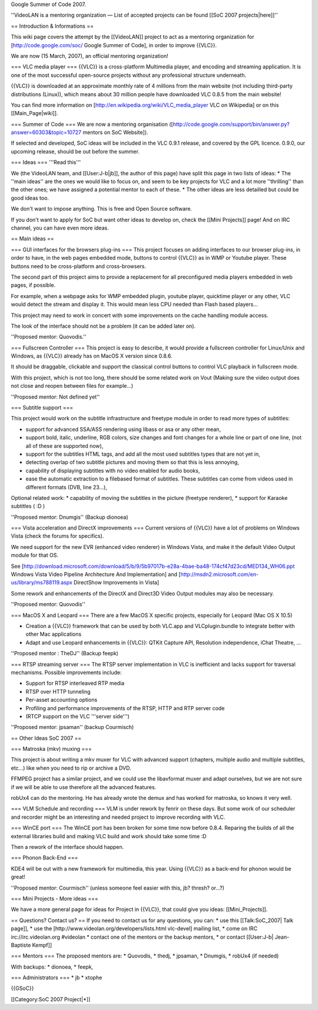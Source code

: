Google Summer of Code 2007.

''VideoLAN is a mentoring organization — List of accepted projects can
be found [[SoC 2007 projects|here]]''

== Introduction & Informations ==

This wiki page covers the attempt by the [[VideoLAN]] project to act as
a mentoring organization for [http://code.google.com/soc/ Google Summer
of Code], in order to improve {{VLC}}.

We are now (15 March, 2007), an official mentoring organization!

=== VLC media player === {{VLC}} is a cross-platform Multimedia player,
and encoding and streaming application. It is one of the most successful
open-source projects without any professional structure underneath.

{{VLC}} is downloaded at an approximate monthly rate of 4 millions from
the main website (not including third-party distributions (Linux)),
which means about 30 million people have downloaded VLC 0.8.5 from the
main website!

You can find more information on
[http://en.wikipedia.org/wiki/VLC_media_player VLC on Wikipedia] or on
this [[Main_Page|wiki]].

=== Summer of Code === We are now a mentoring organisation
([http://code.google.com/support/bin/answer.py?answer=60303&topic=10727
mentors on SoC Website]).

If selected and developed, SoC ideas will be included in the VLC 0.9.1
release, and covered by the GPL licence. 0.9.0, our upcoming release,
should be out before the summer.

=== Ideas === '''Read this'''

We (the VideoLAN team, and [[User:J-b|jb]], the author of this page)
have split this page in two lists of ideas: \* The ''main ideas'' are
the ones we would like to focus on, and seem to be key projects for VLC
and a lot more ''thrilling'' than the other ones; we have assigned a
potential mentor to each of these. \* The other ideas are less detailled
but could be good ideas too.

We don't want to impose anything. This is free and Open Source software.

If you don't want to apply for SoC but want other ideas to develop on,
check the [[Mini Projects]] page! And on IRC channel, you can have even
more ideas.

== Main ideas ==

=== GUI interfaces for the browsers plug-ins === This project focuses on
adding interfaces to our browser plug-ins, in order to have, in the web
pages embedded mode, buttons to control {{VLC}} as in WMP or Youtube
player. These buttons need to be cross-platform and cross-browsers.

The second part of this project aims to provide a replacement for all
preconfigured media players embedded in web pages, if possible.

For example, when a webpage asks for WMP embedded plugin, youtube
player, quicktime player or any other, VLC would detect the stream and
display it. This would mean less CPU needed than Flash based players...

This project may need to work in concert with some improvements on the
cache handling module access.

The look of the interface should not be a problem (it can be added later
on).

''Proposed mentor: Quovodis.''

=== Fullscreen Controller === This project is easy to describe, it would
provide a fullscreen controller for Linux/Unix and Windows, as {{VLC}}
already has on MacOS X version since 0.8.6.

It should be draggable, clickable and support the classical control
buttons to control VLC playback in fullscreen mode.

With this project, which is not too long, there should be some related
work on Vout (Making sure the video output does not close and reopen
between files for example...)

''Proposed mentor: Not defined yet''

=== Subtitle support ===

This project would work on the subtitle infrastructure and freetype
module in order to read more types of subtitles:

-  support for advanced SSA/ASS rendering using libass or asa or any
   other mean,
-  support bold, italic, underline, RGB colors, size changes and font
   changes for a whole line or part of one line, (not all of these are
   supported now),
-  support for the subtitles HTML tags, and add all the most used
   subtitles types that are not yet in,
-  detecting overlap of two subtitle pictures and moving them so that
   this is less annoying,
-  capability of displaying subtitles with no video enabled for audio
   books,
-  ease the automatic extraction to a filebased format of subtitles.
   These subtitles can come from videos used in different formats (DVB,
   line 23...),

Optional related work: \* capability of moving the subtitles in the
picture (freetype renderer), \* support for Karaoke subtitles ( :D )

''Proposed mentor: Dnumgis'' (Backup dionoea)

=== Vista acceleration and DirectX improvements === Current versions of
{{VLC}} have a lot of problems on Windows Vista (check the forums for
specifics).

We need support for the new EVR (enhanced video renderer) in Windows
Vista, and make it the default Video Output module for that OS.

See
[http://download.microsoft.com/download/5/b/9/5b97017b-e28a-4bae-ba48-174cf47d23cd/MED134_WH06.ppt
Windows Vista Video Pipeline Architecture And Implementation] and
[http://msdn2.microsoft.com/en-us/library/ms788119.aspx DirectShow
Improvements in Vista]

Some rework and enhancements of the DirectX and Direct3D Video Output
modules may also be necessary.

''Proposed mentor: Quovodis''

=== MacOS X and Leopard === There are a few MacOS X specific projects,
especially for Leopard (Mac OS X 10.5)

-  Creation a {{VLC}} framework that can be used by both VLC.app and
   VLCplugin.bundle to integrate better with other Mac applications
-  Adapt and use Leopard enhancements in {{VLC}}: QTKit Capture API,
   Resolution independence, iChat Theatre, ...

''Proposed mentor : TheDJ'' (Backup feepk)

=== RTSP streaming server === The RTSP server implementation in VLC is
inefficient and lacks support for traversal mechanisms. Possible
improvements include:

-  Support for RTSP interleaved RTP media
-  RTSP over HTTP tunneling
-  Per-asset accounting options
-  Profiling and performance improvements of the RTSP, HTTP and RTP
   server code
-  (RTCP support on the VLC '''server side''')

''Proposed mentor: jpsaman'' (backup Courmisch)

== Other Ideas SoC 2007 ==

=== Matroska (mkv) muxing ===

This project is about writing a mkv muxer for VLC with advanced support
(chapters, multiple audio and multiple subtitles, etc...) like when you
need to rip or archive a DVD.

FFMPEG project has a similar project, and we could use the libavformat
muxer and adapt ourselves, but we are not sure if we will be able to use
therefore all the advanced features.

robUx4 can do the mentoring. He has already wrote the demux and has
worked for matroska, so knows it very well.

=== VLM Schedule and recording === VLM is under rework by fenrir on
these days. But some work of our scheduler and recorder might be an
interesting and needed project to improve recording with VLC.

=== WinCE port === The WinCE port has been broken for some time now
before 0.8.4. Reparing the builds of all the external libraries build
and making VLC build and work should take some time :D

Then a rework of the interface should happen.

=== Phonon Back-End ===

KDE4 will be out with a new framework for multimedia, this year. Using
{{VLC}} as a back-end for phonon would be great!

''Proposed mentor: Courmisch'' (unless someone feel easier with this,
jb? thresh? or...?)

=== Mini Projects - More ideas ===

We have a more general page for ideas for Project in {{VLC}}, that could
give you ideas: [[Mini_Projects]].

== Questions? Contact us? == If you need to contact us for any
questions, you can: \* use this [[Talk:SoC_2007\| Talk page]], \* use
the [http://www.videolan.org/developers/lists.html vlc-devel] mailing
list, \* come on IRC irc://irc.videolan.org #videolan \* contact one of
the mentors or the backup mentors, \* or contact [[User:J-b\|
Jean-Baptiste Kempf]]

=== Mentors === The proposed mentors are: \* Quovodis, \* thedj, \*
jpsaman, \* Dnumgis, \* robUx4 (if needed)

With backups: \* dionoea, \* feepk,

=== Administrators === \* jb \* xtophe

{{GSoC}}

[[Category:SoC 2007 Project|*]]
